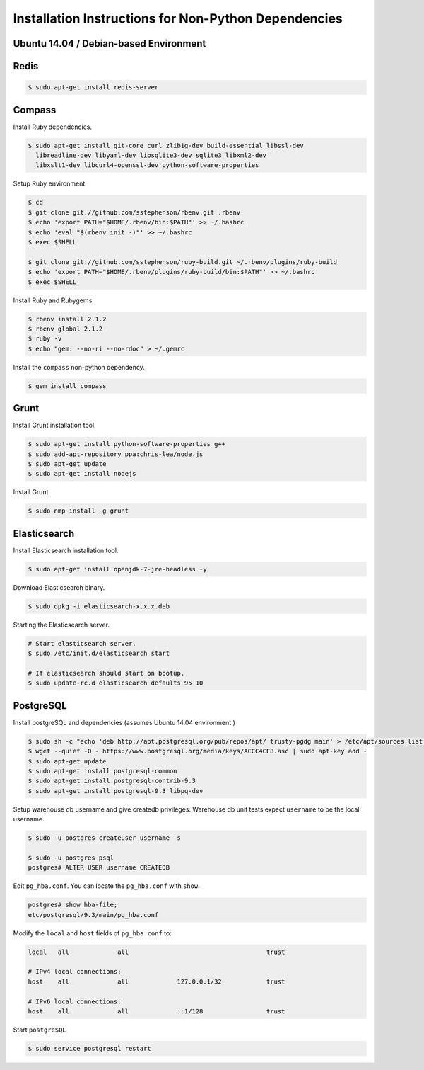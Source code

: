 Installation Instructions for Non-Python Dependencies
=====================================================

Ubuntu 14.04 / Debian-based Environment
---------------------------------------


Redis
-----

.. code-block:: console
    
    $ sudo apt-get install redis-server


Compass
-------

Install Ruby dependencies. 

.. code-block:: console
    
    $ sudo apt-get install git-core curl zlib1g-dev build-essential libssl-dev
      libreadline-dev libyaml-dev libsqlite3-dev sqlite3 libxml2-dev
      libxslt1-dev libcurl4-openssl-dev python-software-properties

Setup Ruby environment.

.. code-block:: console
    
    $ cd
    $ git clone git://github.com/sstephenson/rbenv.git .rbenv
    $ echo 'export PATH="$HOME/.rbenv/bin:$PATH"' >> ~/.bashrc
    $ echo 'eval "$(rbenv init -)"' >> ~/.bashrc
    $ exec $SHELL

    $ git clone git://github.com/sstephenson/ruby-build.git ~/.rbenv/plugins/ruby-build
    $ echo 'export PATH="$HOME/.rbenv/plugins/ruby-build/bin:$PATH"' >> ~/.bashrc
    $ exec $SHELL

Install Ruby and Rubygems.

.. code-block:: console

    $ rbenv install 2.1.2
    $ rbenv global 2.1.2
    $ ruby -v
    $ echo "gem: --no-ri --no-rdoc" > ~/.gemrc

Install the ``compass`` non-python dependency.

.. code-block:: console

    $ gem install compass


Grunt
-----

Install Grunt installation tool.

.. code-block:: console

    $ sudo apt-get install python-software-properties g++
    $ sudo add-apt-repository ppa:chris-lea/node.js
    $ sudo apt-get update
    $ sudo apt-get install nodejs

Install Grunt.

.. code-block:: console

    $ sudo nmp install -g grunt


Elasticsearch
-------------

Install Elasticsearch installation tool.  

.. code-block:: console

    $ sudo apt-get install openjdk-7-jre-headless -y

Download Elasticsearch binary.

.. code-block:: console

    $ sudo dpkg -i elasticsearch-x.x.x.deb

Starting the Elasticsearch server.

.. code-block:: console

    # Start elasticsearch server.
    $ sudo /etc/init.d/elasticsearch start

    # If elasticsearch should start on bootup.
    $ sudo update-rc.d elasticsearch defaults 95 10


PostgreSQL
----------

Install postgreSQL and dependencies (assumes Ubuntu 14.04 environment.)

.. code-block:: console

    $ sudo sh -c "echo 'deb http://apt.postgresql.org/pub/repos/apt/ trusty-pgdg main' > /etc/apt/sources.list.d/pgdg.list"
    $ wget --quiet -O - https://www.postgresql.org/media/keys/ACCC4CF8.asc | sudo apt-key add -
    $ sudo apt-get update
    $ sudo apt-get install postgresql-common
    $ sudo apt-get install postgresql-contrib-9.3
    $ sudo apt-get install postgresql-9.3 libpq-dev

Setup warehouse db username and give createdb privileges.  Warehouse db unit
tests expect ``username`` to be the local username.

.. code-block:: console

    $ sudo -u postgres createuser username -s

    $ sudo -u postgres psql
    postgres# ALTER USER username CREATEDB
    
Edit ``pg_hba.conf``.  You can locate the ``pg_hba.conf`` with ``show``.

.. code-block:: console
    
    postgres# show hba-file;
    etc/postgresql/9.3/main/pg_hba.conf
    
Modify the ``local`` and ``host`` fields of ``pg_hba.conf`` to:

.. code-block:: console

    local   all             all                                     trust
    
    # IPv4 local connections:
    host    all             all             127.0.0.1/32            trust
    
    # IPv6 local connections:
    host    all             all             ::1/128                 trust

Start ``postgreSQL``

.. code-block:: console

    $ sudo service postgresql restart
